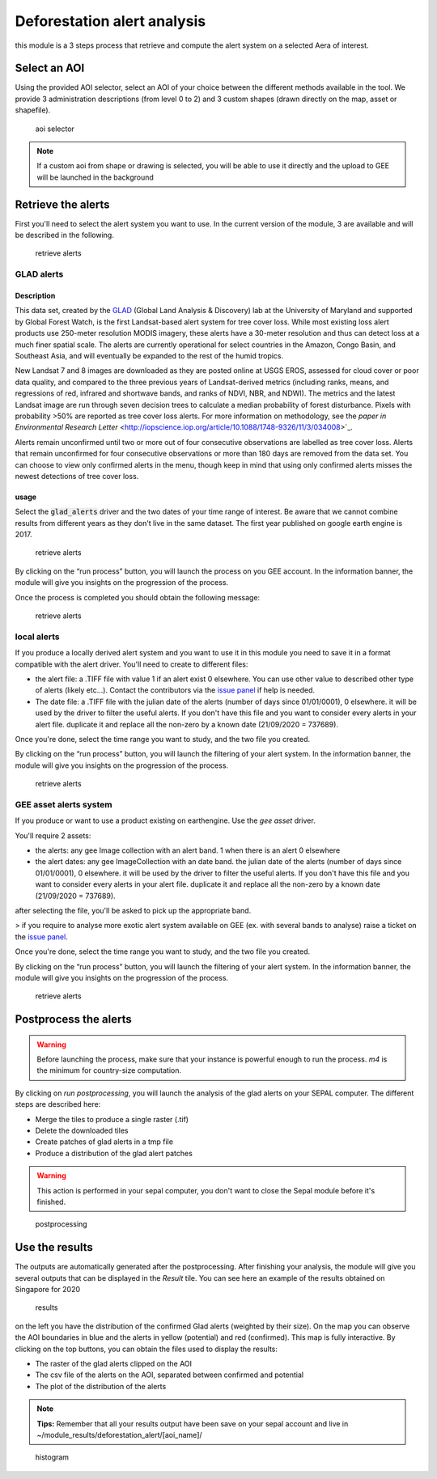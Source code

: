 Deforestation alert analysis
============================

this module is a 3 steps process that retrieve and compute the alert system on a selected Aera of interest.

Select an AOI
-------------

Using the provided AOI selector, select an AOI of your choice between the different methods available in the tool. We provide 3 administration descriptions (from level 0 to 2) and 3 custom shapes (drawn directly on the map, asset or shapefile). 

.. figure:: https://raw.githubusercontent.com/openforis/alert_module/master/doc/img/select_aoi.png 
    
    aoi selector 
    
.. note::

    If a custom aoi from shape or drawing is selected, you will be able to use it directly and the upload to GEE will be launched in the background
    
Retrieve the alerts
-------------------

First you'll need to select the alert system you want to use. In the current version of the module, 3 are available and will be described in the following.


.. figure:: https://raw.githubusercontent.com/openforis/alert_module/master/doc/img/alert_driver.png

    retrieve alerts

GLAD alerts
^^^^^^^^^^^

Description
###########

This data set, created by the `GLAD <http://glad.geog.umd.edu/>`_ (Global Land Analysis & Discovery) lab at the University of Maryland and supported by Global Forest Watch, is the first Landsat-based alert system for tree cover loss. While most existing loss alert products use 250-meter resolution MODIS imagery, these alerts have a 30-meter resolution and thus can detect loss at a much finer spatial scale. The alerts are currently operational for select countries in the Amazon, Congo Basin, and Southeast Asia, and will eventually be expanded to the rest of the humid tropics.

New Landsat 7 and 8 images are downloaded as they are posted online at USGS EROS, assessed for cloud cover or poor data quality, and compared to the three previous years of Landsat-derived metrics (including ranks, means, and regressions of red, infrared and shortwave bands, and ranks of NDVI, NBR, and NDWI). The metrics and the latest Landsat image are run through seven decision trees to calculate a median probability of forest disturbance. Pixels with probability >50% are reported as tree cover loss alerts. For more information on methodology, see the `paper in Environmental Research Letter` <http://iopscience.iop.org/article/10.1088/1748-9326/11/3/034008>`_.

Alerts remain unconfirmed until two or more out of four consecutive observations are labelled as tree cover loss. Alerts that remain unconfirmed for four consecutive observations or more than 180 days are removed from the data set. You can choose to view only confirmed alerts in the menu, though keep in mind that using only confirmed alerts misses the newest detections of tree cover loss.

usage
#####

Select the :code:`glad_alerts` driver and the two dates of your time range of interest. Be aware that we cannot combine results from different years as they don't live in the same dataset. The first year published on google earth engine is 2017.

.. figure:: https://raw.githubusercontent.com/openforis/alert_module/master/doc/img/glad_driver.png

    retrieve alerts

By clicking on the “run process” button, you will launch the process on you GEE account. In the information banner, the module will give you insights on the progression of the process. 

Once the process is completed you should obtain the following message:

.. figure:: https://raw.githubusercontent.com/openforis/alert_module/master/doc/img/glad_driver_done.png

    retrieve alerts

local alerts
^^^^^^^^^^^^

If you produce a locally derived alert system and you want to use it in this module you need to save it in a format compatible with the alert driver. You'll need to create to different files: 

-   the alert file: a .TIFF file with value 1 if an alert exist 0 elsewhere. You can use other value to described other type of alerts (likely etc...). Contact the contributors via the `issue panel <https://github.com/openforis/alert_module/issues/new/choose>`_ if help is needed.
-   The date file: a .TIFF file with the julian date of the alerts (number of days since 01/01/0001), 0 elsewhere. it will be used by the driver to filter the useful alerts. If you don't have this file and you want to consider every alerts in your alert file. duplicate it and replace all the non-zero by a known date (21/09/2020 = 737689). 

Once you're done, select the time range you want to study, and the two file you created.

By clicking on the “run process” button, you will launch the filtering of your alert system. In the information banner, the module will give you insights on the progression of the process.

.. figure:: https://raw.githubusercontent.com/openforis/alert_module/master/doc/img/local_driver.png

    retrieve alerts

GEE asset alerts system
^^^^^^^^^^^^^^^^^^^^^^^

If you produce or want to use a product existing on earthengine. Use the `gee asset` driver. 

You'll require 2 assets:

-   the alerts: any gee Image collection with an alert band. 1 when there is an alert 0 elsewhere 
-   the alert dates: any gee ImageCollection with an date band. the julian date of the alerts (number of days since 01/01/0001), 0 elsewhere. it will be used by the driver to filter the useful alerts. If you don't have this file and you want to consider every alerts in your alert file. duplicate it and replace all the non-zero by a known date (21/09/2020 = 737689). 

after selecting the file, you'll be asked to pick up the appropriate band.

> if you require to analyse more exotic alert system available on GEE (ex. with several bands to analyse) raise a ticket on the `issue panel <https://github.com/openforis/alert_module/issues/new/choose>`_.

Once you're done, select the time range you want to study, and the two file you created.

By clicking on the “run process” button, you will launch the filtering of your alert system. In the information banner, the module will give you insights on the progression of the process.

.. figure:: https://raw.githubusercontent.com/openforis/alert_module/master/doc/img/gee_driver.png

    retrieve alerts
    
Postprocess the alerts
----------------------

.. warning:: 

    Before launching the process, make sure that your instance is powerful enough to run the process. `m4` is the minimum for country-size computation.

By clicking on `run postprocessing`, you will launch the analysis of the glad alerts on your SEPAL computer. The different steps are described here:

-   Merge the tiles to produce a single raster (.tif) 
-   Delete the downloaded tiles
-   Create patches of glad alerts in a tmp file
-   Produce a distribution of the glad alert patches 

.. warning:: 

    This action is performed in your sepal computer, you don't want to close the Sepal module before it's finished.

.. figure:: https://raw.githubusercontent.com/openforis/alert_module/master/doc/img/postprocess.png

    postprocessing

Use the results
---------------

The outputs are automatically generated after the postprocessing.
After finishing your analysis, the module will give you several outputs that can be displayed in the `Result` tile.  
You can see here an example of the results obtained on Singapore for 2020

.. figure:: https://raw.githubusercontent.com/openforis/alert_module/master/doc/img/results.png

    results

on the left you have the distribution of the confirmed Glad alerts (weighted by their size). On the map you can observe the AOI boundaries in blue and the alerts in yellow (potential) and red (confirmed). This map is fully interactive.  
By clicking on the top buttons, you can obtain the files used to display the results: 

-   The raster of the glad alerts clipped on the AOI
-   The csv file of the alerts on the AOI, separated between confirmed and potential
-   The plot of the distribution of the alerts
 
.. note:: 

    **Tips:** Remember that all your results output have been save on your sepal account and live in ~/module_results/deforestation_alert/[aoi_name]/

.. figure:: https://raw.githubusercontent.com/openforis/alert_module/master/doc/img/download_hist.png

    histogram

